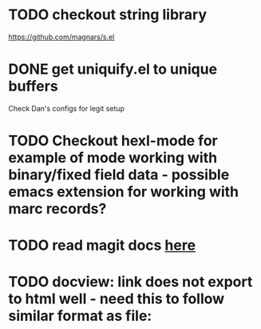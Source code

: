 * TODO checkout string library
  https://github.com/magnars/s.el
* DONE get uniquify.el to unique buffers
  CLOSED: [2012-11-01 Thu 09:31]
  Check Dan's configs for legit setup

* TODO Checkout hexl-mode for example of mode working with binary/fixed field data - possible emacs extension for working with marc records?
* TODO read magit docs [[http://philjackson.github.com/magit/magit.html][here]]
* TODO docview: link does not export to html well - need this to follow similar format as file:


